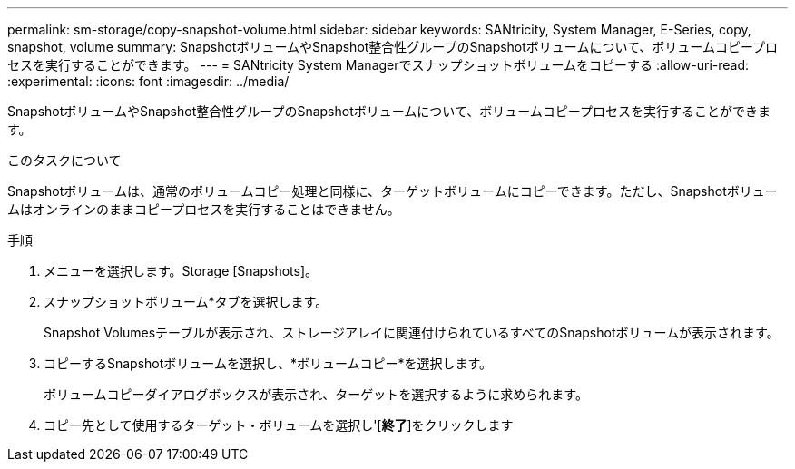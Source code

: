 ---
permalink: sm-storage/copy-snapshot-volume.html 
sidebar: sidebar 
keywords: SANtricity, System Manager, E-Series, copy, snapshot, volume 
summary: SnapshotボリュームやSnapshot整合性グループのSnapshotボリュームについて、ボリュームコピープロセスを実行することができます。 
---
= SANtricity System Managerでスナップショットボリュームをコピーする
:allow-uri-read: 
:experimental: 
:icons: font
:imagesdir: ../media/


[role="lead"]
SnapshotボリュームやSnapshot整合性グループのSnapshotボリュームについて、ボリュームコピープロセスを実行することができます。

.このタスクについて
Snapshotボリュームは、通常のボリュームコピー処理と同様に、ターゲットボリュームにコピーできます。ただし、Snapshotボリュームはオンラインのままコピープロセスを実行することはできません。

.手順
. メニューを選択します。Storage [Snapshots]。
. スナップショットボリューム*タブを選択します。
+
Snapshot Volumesテーブルが表示され、ストレージアレイに関連付けられているすべてのSnapshotボリュームが表示されます。

. コピーするSnapshotボリュームを選択し、*ボリュームコピー*を選択します。
+
ボリュームコピーダイアログボックスが表示され、ターゲットを選択するように求められます。

. コピー先として使用するターゲット・ボリュームを選択し'[*終了*]をクリックします

